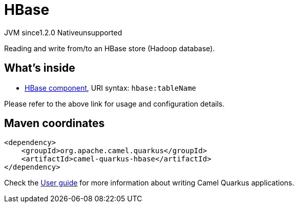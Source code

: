 // Do not edit directly!
// This file was generated by camel-quarkus-maven-plugin:update-extension-doc-page
= HBase
:cq-artifact-id: camel-quarkus-hbase
:cq-native-supported: false
:cq-status: Preview
:cq-description: Reading and write from/to an HBase store (Hadoop database).
:cq-deprecated: false
:cq-jvm-since: 1.2.0
:cq-native-since: n/a

[.badges]
[.badge-key]##JVM since##[.badge-supported]##1.2.0## [.badge-key]##Native##[.badge-unsupported]##unsupported##

Reading and write from/to an HBase store (Hadoop database).

== What's inside

* xref:{cq-camel-components}::hbase-component.adoc[HBase component], URI syntax: `hbase:tableName`

Please refer to the above link for usage and configuration details.

== Maven coordinates

[source,xml]
----
<dependency>
    <groupId>org.apache.camel.quarkus</groupId>
    <artifactId>camel-quarkus-hbase</artifactId>
</dependency>
----

Check the xref:user-guide/index.adoc[User guide] for more information about writing Camel Quarkus applications.

